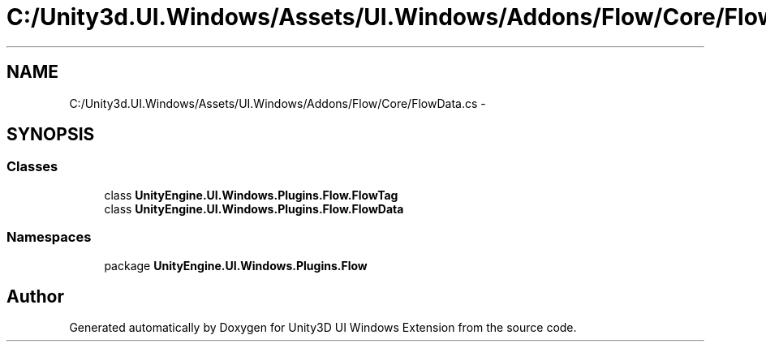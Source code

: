 .TH "C:/Unity3d.UI.Windows/Assets/UI.Windows/Addons/Flow/Core/FlowData.cs" 3 "Fri Apr 3 2015" "Version version 0.8a" "Unity3D UI Windows Extension" \" -*- nroff -*-
.ad l
.nh
.SH NAME
C:/Unity3d.UI.Windows/Assets/UI.Windows/Addons/Flow/Core/FlowData.cs \- 
.SH SYNOPSIS
.br
.PP
.SS "Classes"

.in +1c
.ti -1c
.RI "class \fBUnityEngine\&.UI\&.Windows\&.Plugins\&.Flow\&.FlowTag\fP"
.br
.ti -1c
.RI "class \fBUnityEngine\&.UI\&.Windows\&.Plugins\&.Flow\&.FlowData\fP"
.br
.in -1c
.SS "Namespaces"

.in +1c
.ti -1c
.RI "package \fBUnityEngine\&.UI\&.Windows\&.Plugins\&.Flow\fP"
.br
.in -1c
.SH "Author"
.PP 
Generated automatically by Doxygen for Unity3D UI Windows Extension from the source code\&.

